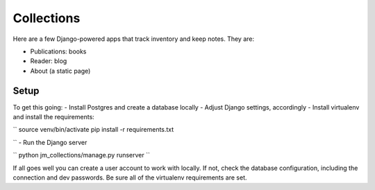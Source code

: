 ===========
Collections
===========

Here are a few Django-powered apps that track inventory and keep notes.
They are:

* Publications: books
* Reader: blog
* About (a static page)

Setup
=====
To get this going:
- Install Postgres and create a database locally
- Adjust Django settings, accordingly
- Install virtualenv and install the requirements:

``
source venv/bin/activate
pip install -r requirements.txt

``
- Run the Django server

``
python jm_collections/manage.py runserver
``

If all goes well you can create a user account to work with locally. If not, check the database configuration, including the connection and dev passwords. Be sure all of the virtualenv requirements are set.
